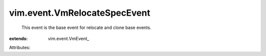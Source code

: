 
vim.event.VmRelocateSpecEvent
=============================
  This event is the base event for relocate and clone base events.
:extends: vim.event.VmEvent_

Attributes:
